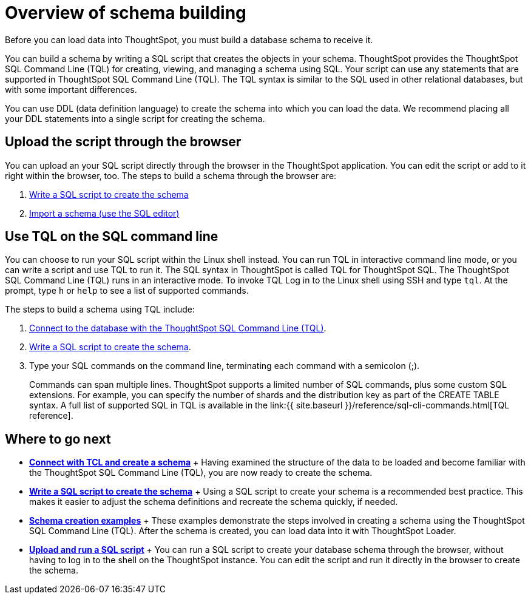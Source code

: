 = Overview of schema building

Before you can load data into ThoughtSpot, you must build a database schema to receive it.

You can build a schema by writing a SQL script that creates the objects in your schema.
ThoughtSpot provides the ThoughtSpot SQL Command Line (TQL) for creating, viewing, and managing a schema using SQL.
Your script can use any statements that are supported in ThoughtSpot SQL Command Line (TQL).
The TQL syntax is similar to the SQL used in other relational databases, but with some important differences.

You can use DDL (data definition language) to create the schema into which you can load the data.
We recommend placing all your DDL statements into a single script for creating the schema.

== Upload the script through the browser

You can upload an your SQL script directly through the browser in the ThoughtSpot application.
You can edit the script or add to it right within the browser, too.
The steps to build a schema through the browser are:

. xref:create-schema-with-script.adoc[Write a SQL script to create the schema]
. xref:upload-sql-script.adoc[Import a schema (use the SQL editor)]

== Use TQL on the SQL command line

You can choose to run your SQL script within the Linux shell instead.
You can run TQL in interactive command line mode, or you can write a script and use TQL to run it.
The SQL syntax in ThoughtSpot is called TQL for ThoughtSpot SQL.
The ThoughtSpot SQL Command Line (TQL) runs in an interactive mode.
To invoke TQL Log in to the Linux shell using SSH and type `tql`.
At the prompt, type `h` or `help` to see a list of supported commands.

The steps to build a schema using TQL include:

. xref:prep-schema-for-load.adoc#connect-with-tql[Connect to the database with the ThoughtSpot SQL Command Line (TQL)].
. xref:create-schema-with-script.adoc[Write a SQL script to create the schema].
. Type your SQL commands on the command line, terminating each command with a semicolon (;).
+
Commands can span multiple lines.
ThoughtSpot supports a limited number of SQL commands, plus some custom SQL extensions.
For example, you can specify the number of shards and the distribution key as part of the CREATE TABLE syntax.
A full list of supported SQL in TQL is available in the link:{{ site.baseurl }}/reference/sql-cli-commands.html[TQL reference].

== Where to go next

* *xref:prep-schema-for-load.adoc[Connect with TCL and create a schema]* + Having examined the structure of the data to be loaded and become familiar with the ThoughtSpot SQL Command Line (TQL), you are now ready to create the schema.
* *xref:create-schema-with-script.adoc[Write a SQL script to create the schema]* + Using a SQL script to create your schema is a recommended best practice.
This makes it easier to adjust the schema definitions and recreate the schema quickly, if needed.
* *xref:create-schema-example.adoc[Schema creation examples]* + These examples demonstrate the steps involved in creating a schema using the ThoughtSpot SQL Command Line (TQL).
After the schema is created, you can load data into it with ThoughtSpot Loader.
* *xref:upload-sql-script.adoc[Upload and run a SQL script]* + You can run a SQL script to create your database schema through the browser, without having to log in to the shell on the ThoughtSpot instance.
You can edit the script and run it directly in the browser to create the schema.
